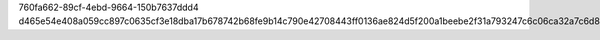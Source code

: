 760fa662-89cf-4ebd-9664-150b7637ddd4
d465e54e408a059cc897c0635cf3e18dba17b678742b68fe9b14c790e42708443ff0136ae824d5f200a1beebe2f31a793247c6c06ca32a7c6d84652919f4609f
